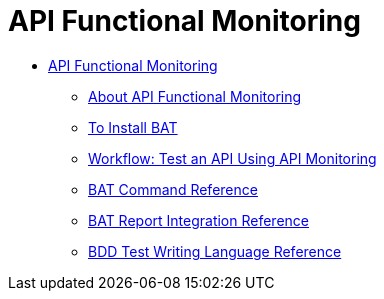 = API Functional Monitoring

* link:/api-function-monitoring/[API Functional Monitoring]
** link:/api-function-monitoring/api-monitor-concept[About API Functional Monitoring]
** link:/api-function-monitoring/bat-install-task[To Install BAT]
** link:/api-function-monitoring/bat-workflow-test[Workflow: Test an API Using API Monitoring]
** link:/api-function-monitoring/bat-command-reference[BAT Command Reference]
** link:/api-function-monitoring/bat-report-reference[BAT Report Integration Reference]
** link:/api-function-monitoring/bdd-reference[BDD Test Writing Language Reference]




